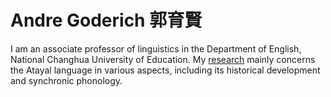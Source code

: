 
#+ATTR_HTML: :id photo
[[./static/pic.jpg]]

* Andre Goderich 郭育賢
:PROPERTIES:
:ID: name
:END:

I am an associate professor of linguistics in the Department of English, National Changhua University of Education.
My [[./publications.org][research]] mainly concerns the Atayal language in various aspects, including its historical development and synchronic phonology.
